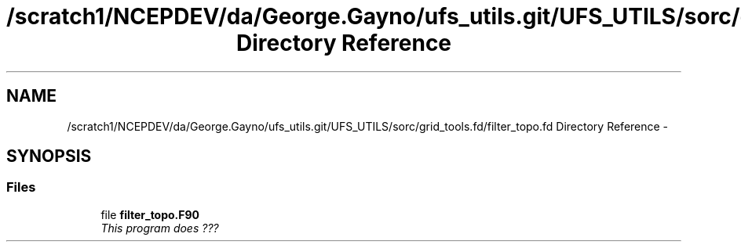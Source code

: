 .TH "/scratch1/NCEPDEV/da/George.Gayno/ufs_utils.git/UFS_UTILS/sorc/grid_tools.fd/filter_topo.fd Directory Reference" 3 "Thu Jun 3 2021" "Version 1.4.0" "grid_tools" \" -*- nroff -*-
.ad l
.nh
.SH NAME
/scratch1/NCEPDEV/da/George.Gayno/ufs_utils.git/UFS_UTILS/sorc/grid_tools.fd/filter_topo.fd Directory Reference \- 
.SH SYNOPSIS
.br
.PP
.SS "Files"

.in +1c
.ti -1c
.RI "file \fBfilter_topo\&.F90\fP"
.br
.RI "\fIThis program does ??? \fP"
.in -1c
